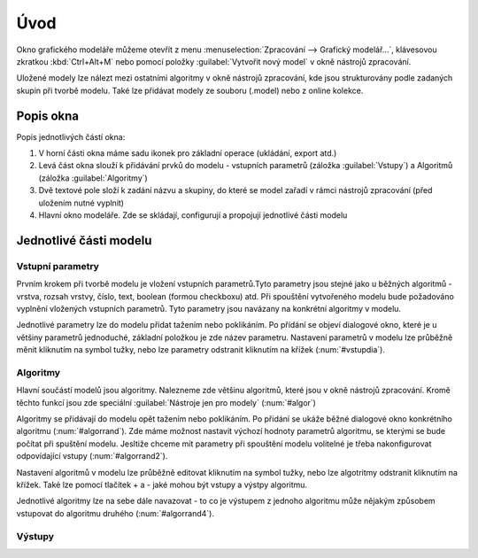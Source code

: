 .. |model| image:: ../images/icon/model.png
   :width: 1.5em
.. |qgis| image:: ../images/intro_logo.png
   :width: 1.5em
   
  
   
Úvod
====
Okno grafického modeláře můžeme otevřít z menu :menuselection:`Zpracování --> Grafický modelář...`, klávesovou zkratkou :kbd:`Ctrl+Alt+M` nebo pomocí položky |model| :guilabel:`Vytvořit nový model` v okně nástrojů zpracování.

.. figure:: images/modeler_menu.png 
   :class: small 
   :scale-latex: 40 

   Spouštění okna modeláře z hlahvního menu
   
   
Uložené modely lze nálezt mezi ostatními algoritmy v okně nástrojů zpracování, kde jsou strukturovány podle zadaných skupin při tvorbě modelu. Také lze přidávat modely ze souboru (.model) nebo z online kolekce.

.. figure:: images/modeler_panel.png 
   :class: tiny 
   :scale-latex: 40 

   Modely jako součást okna nástrojů zpracování
   
Popis okna
----------
.. figure:: images/modeler.png 
   :class: middle 
   :scale-latex: 40 

   Okno grafického modeláře

Popis jednotlivých částí okna:

1. V horní části okna máme sadu ikonek pro základní operace (ukládání, export atd.)
2. Levá část okna slouží k přidávání prvků do modelu - vstupních parametrů (záložka :guilabel:`Vstupy`) a Algoritmů (záložka :guilabel:`Algoritmy`)
3. Dvě textové pole složí k zadání názvu a skupiny, do které se model zařadí v rámci nástrojů zpracování (před uložením nutné vyplnit)
4. Hlavní okno modeláře. Zde se skládají, configurují a propojují jednotlivé části modelu
   
Jednotlivé části modelu
-----------------------

Vstupní parametry
^^^^^^^^^^^^^^^^^
.. _vstupdia:
.. figure:: images/modeler_vstup_dia.png 
   :class: tiny
   :scale-latex: 40 

   Značení vstupního parametru v modelu
   
Prvním krokem při tvorbě modelu je vložení vstupních parametrů.Tyto parametry jsou stejné jako u běžných algoritmů - vrstva, rozsah vrstvy, číslo, text, boolean (formou checkboxu) atd. Při spouštění vytvořeného modelu bude požadováno vyplnění vložených vstupních parametrů. Tyto parametry jsou navázany na konkrétní algoritmy v modelu.

.. figure:: images/modeler_vstup.png 
   :class: small 
   :scale-latex: 40 

   Možné vstupní parametry
   
Jednotlivé parametry lze do modelu přidat tažením nebo poklikáním. Po přídání se objeví dialogové okno, které je u většiny parametrů jednoduché, základní položkou je zde název parametru. Nastavení parametrů v modelu lze průběžně měnit kliknutím na symbol tužky, nebo lze parametry odstranit kliknutím na křížek (:num:`#vstupdia`).

.. figure:: images/modeler_vstup_num.png 
   :class: small 
   :scale-latex: 40 

   Dialogové okno při vložení číselného parametru

Algoritmy
^^^^^^^^^
.. figure:: images/modeler_algor_dia.png 
   :class: tiny
   :scale-latex: 40 

   Značení algoritmu v modelu
   
Hlavní součástí modelů jsou algoritmy. Nalezneme zde většinu algoritmů, které jsou v okně nástrojů zpracování. Kromě těchto funkcí jsou zde speciální :guilabel:`Nástroje jen pro modely` (:num:`#algor`)

.. _algor:
.. figure:: images/modeler_algor.png 
   :class: small 
   :scale-latex: 40 

   Možné vstupní algoritmy
   
Algoritmy se přidávají do modelu opět tažením nebo poklikáním. Po přidání se ukáže běžné dialogové okno konkrétního algoritmu (:num:`#algorrand`). Zde máme možnost nastavit výchozí hodnoty parametrů algoritmu, se kterými se bude počítat při spuštění modelu. Jesltiže chceme mít parametry při spouštění modelu volitelné je třeba nakonfigurovat odpovídající vstupy (:num:`#algorrand2`).

.. _algorrand:
.. figure:: images/modeler_algor_rand.png 
   :class: medium 
   :scale-latex: 40 

   Dialogové okno algoritmu s pevně stanpvenými parametry

.. _algorrand2:
.. figure:: images/modeler_algor_rand2.png 
   :class: large 
   :scale-latex: 40 

   Nastavení parametrů na základě vstupů do modelu

Nastavení algoritmů v modelu lze průběžně editovat kliknutím na symbol tužky, nebo lze algotritmy odstranit kliknutím na křížek. Také lze pomocí tlačítek + a -  jaké mohou být vstupy a výstpy algoritmu. 

.. _algorrand3:
.. figure:: images/modeler_algor_rand3.png 
   :class: middle 
   :scale-latex: 40 

   Nastavení volitelných parametrů algoritmu |qgis|:guilabel:`Random points in extent` při spouštění modelu

Jednotlivé algoritmy lze na sebe dále navazovat - to co je výstupem z jednoho algoritmu může nějakým způsobem vstupovat do algoritmu druhého (:num:`#algorrand4`).

.. _algorrand4:
.. figure:: images/modeler_algor_rand4.png 
   :class: middle 
   :scale-latex: 40 

   Náhodné body vygenerované |qgis|:guilabel:`Random points in extent` použité jako vstup pro vytvoření obalových zón

Výstupy
^^^^^^^
.. figure:: images/modeler_out_dia.png 
   :class: tiny
   :scale-latex: 40 

   Značení výstupu v modelu
   
.. todo:: typy výstupu (vrstva,html), jak vytvořit



.. todo:: rodičovské algoritmy

